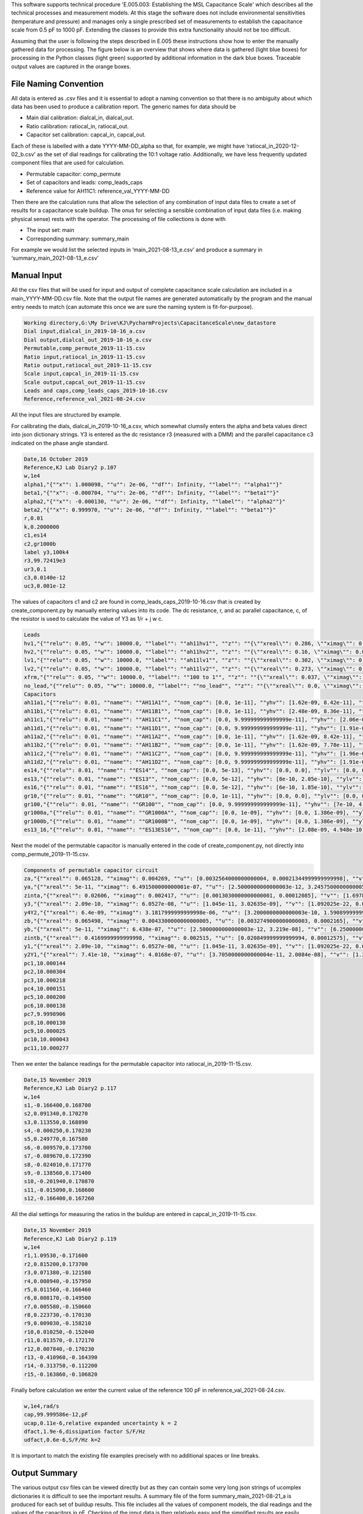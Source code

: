 This software supports technical procedure 'E.005.003: Establishing the MSL Capacitance Scale' which describes all the
technical processes and measurement models. At this stage the software does not include environmental sensitivities
(temperature and pressure) and manages only a single prescribed set of measurements to establish the capacitance scale
from 0.5 pF to 1000 pF. Extending the classes to provide this extra functionality should not be too difficult.

Assuming that the user is following the steps described in E.005 these instructions show how to enter the manually
gathered data for processing. The figure below is an overview that shows where data is gathered (light blue boxes) for
processing in the Python classes (light green) supported by additional information in the dark blue boxes. Traceable
output values are captured in the orange boxes.

.. image:: Data_flow.png

File Naming Convention
----------------------
All data is entered as .csv files and it is essential to adopt a naming convention so that there is no ambiguity about
which data has been used to produce a calibration report. The generic names for data should be

•	Main dial calibration: dialcal_in, dialcal_out.
•	Ratio calibration: ratiocal_in, ratiocal_out.
•	Capacitor set calibration: capcal_in, capcal_out.

Each of these is labelled with a date YYYY-MM-DD_alpha so that, for example, we might have ‘ratiocal_in_2020-12-02_b.csv’
as the set of dial readings for calibrating the 10:1 voltage ratio.
Additionally, we have less frequently updated component files that are used for calculation.

•	Permutable capacitor: comp_permute
•	Set of capacitors and leads: comp_leads_caps
•	Reference value for AH11C1: reference_val_YYYY-MM-DD

Then there are the calculation runs that allow the selection of any combination of input data files to create a set of
results for a capacitance scale buildup. The onus for selecting a sensible combination of input data files (i.e. making
physical sense) rests with the operator.
The processing of file collections is done with

•	The input set: main
•	Corresponding summary: summary_main

For example we would list the selected inputs in ‘main_2021-08-13_e.csv’ and produce a summary in
‘summary_main_2021-08-13_e.csv’

Manual Input
------------
All the csv files that will be used for input and output of complete capacitance scale calculation are included in a
main_YYYY-MM-DD.csv file. Note that the output file names are generated automatically by the program and the manual
entry needs to match (can automate this once we are sure the naming system is fit-for-purpose).

.. code-block:: csv

   Working directory,G:\My Drive\KJ\PycharmProjects\CapacitanceScale\new_datastore
   Dial input,dialcal_in_2019-10-16_a.csv
   Dial output,dialcal_out_2019-10-16_a.csv
   Permutable,comp_permute_2019-11-15.csv
   Ratio input,ratiocal_in_2019-11-15.csv
   Ratio output,ratiocal_out_2019-11-15.csv
   Scale input,capcal_in_2019-11-15.csv
   Scale output,capcal_out_2019-11-15.csv
   Leads and caps,comp_leads_caps_2019-10-16.csv
   Reference,reference_val_2021-08-24.csv

All the input files are structured by example.

For calibrating the dials, dialcal_in_2019-10-16_a.csv, which somewhat clumsily enters the alpha and beta values direct
into json dictionary strings. Y3 is entered as the dc resistance r3 (measured with a DMM) and the parallel capacitance
c3 indicated on the phase angle standard.

.. code-block:: csv

   Date,16 October 2019
   Reference,KJ Lab Diary2 p.107
   w,1e4
   alpha1,"{""x"": 1.000098, ""u"": 2e-06, ""df"": Infinity, ""label"": ""alpha1""}"
   beta1,"{""x"": -0.000704, ""u"": 2e-06, ""df"": Infinity, ""label"": ""beta1""}"
   alpha2,"{""x"": -0.000130, ""u"": 2e-06, ""df"": Infinity, ""label"": ""alpha2""}"
   beta2,"{""x"": 0.999970, ""u"": 2e-06, ""df"": Infinity, ""label"": ""beta1""}"
   r,0.01
   k,0.2000000
   c1,es14
   c2,gr1000b
   label y3,100k4
   r3,99.72419e3
   ur3,0.1
   c3,0.0140e-12
   uc3,0.001e-12

The values of capacitors c1 and c2 are found in comp_leads_caps_2019-10-16.csv that is created by create_component.py
by manually entering values into its code. The dc resistance, r, and ac parallel capacitance, c, of the resistor is used to
calculate the value of Y3 as 1/r + j w c.

.. code-block:: csv

   Leads
   hv1,"{""relu"": 0.05, ""w"": 10000.0, ""label"": ""ah11hv1"", ""z"": ""{\""xreal\"": 0.286, \""ximag\"": 0.00782, \""u\"": [0.0143, 0.00039100000000000007], \""v\"": [0.00020449000000000002, 0.0, 0.0, 1.5288100000000006e-07], \""df\"": Infinity, \""label\"": \""ah11hv1 z\""}"", ""y"": ""{\""xreal\"": 2.8e-10, \""ximag\"": 2.552e-06, \""u\"": [1.4000000000000002e-11, 1.276e-07], \""v\"": [1.9600000000000004e-22, 0.0, 0.0, 1.628176e-14], \""df\"": Infinity, \""label\"": \""ah11hv1 y\""}""}"
   hv2,"{""relu"": 0.05, ""w"": 10000.0, ""label"": ""ah11hv2"", ""z"": ""{\""xreal\"": 0.16, \""ximag\"": 0.0083, \""u\"": [0.008, 0.000415], \""v\"": [6.4e-05, 0.0, 0.0, 1.72225e-07], \""df\"": Infinity, \""label\"": \""ah11hv2 z\""}"", ""y"": ""{\""xreal\"": 3e-10, \""ximag\"": 2.606e-06, \""u\"": [1.5e-11, 1.3030000000000002e-07], \""v\"": [2.25e-22, 0.0, 0.0, 1.6978090000000007e-14], \""df\"": Infinity, \""label\"": \""ah11hv2 y\""}""}"
   lv1,"{""relu"": 0.05, ""w"": 10000.0, ""label"": ""ah11lv1"", ""z"": ""{\""xreal\"": 0.302, \""ximag\"": 0.00616, \""u\"": [0.0151, 0.000308], \""v\"": [0.00022801, 0.0, 0.0, 9.486400000000001e-08], \""df\"": Infinity, \""label\"": \""ah11lv1 z\""}"", ""y"": ""{\""xreal\"": 2e-10, \""ximag\"": 9.36e-07, \""u\"": [1.0000000000000001e-11, 4.68e-08], \""v\"": [1.0000000000000002e-22, 0.0, 0.0, 2.1902400000000003e-15], \""df\"": Infinity, \""label\"": \""ah11lv1 y\""}""}"
   lv2,"{""relu"": 0.05, ""w"": 10000.0, ""label"": ""ah11lv2"", ""z"": ""{\""xreal\"": 0.273, \""ximag\"": 0.011009999999999999, \""u\"": [0.013650000000000002, 0.0005505], \""v\"": [0.00018632250000000006, 0.0, 0.0, 3.0305025e-07], \""df\"": Infinity, \""label\"": \""ah11lv2 z\""}"", ""y"": ""{\""xreal\"": 3.6e-10, \""ximag\"": 1.6979999999999999e-06, \""u\"": [1.8000000000000002e-11, 8.49e-08], \""v\"": [3.240000000000001e-22, 0.0, 0.0, 7.20801e-15], \""df\"": Infinity, \""label\"": \""ah11lv2 y\""}""}"
   xfrm,"{""relu"": 0.05, ""w"": 10000.0, ""label"": ""100 to 1"", ""z"": ""{\""xreal\"": 0.037, \""ximag\"": 0.0081, \""u\"": [0.00185, 0.000405], \""v\"": [3.4225000000000003e-06, 0.0, 0.0, 1.64025e-07], \""df\"": Infinity, \""label\"": \""100 to 1 z\""}"", ""y"": ""{\""xreal\"": 3.4e-10, \""ximag\"": 5.24e-07, \""u\"": [1.7000000000000003e-11, 2.62e-08], \""v\"": [2.890000000000001e-22, 0.0, 0.0, 6.8644e-16], \""df\"": Infinity, \""label\"": \""100 to 1 y\""}""}"
   no_lead,"{""relu"": 0.05, ""w"": 10000.0, ""label"": ""no_lead"", ""z"": ""{\""xreal\"": 0.0, \""ximag\"": 0.0, \""u\"": [0.0, 0.0], \""v\"": [0.0, 0.0, 0.0, 0.0], \""df\"": Infinity, \""label\"": \""no_lead z\""}"", ""y"": ""{\""xreal\"": 0.0, \""ximag\"": 0.0, \""u\"": [0.0, 0.0], \""v\"": [0.0, 0.0, 0.0, 0.0], \""df\"": Infinity, \""label\"": \""no_lead y\""}""}"
   Capacitors
   ah11a1,"{""relu"": 0.01, ""name"": ""AH11A1"", ""nom_cap"": [0.0, 1e-11], ""yhv"": [1.62e-09, 8.42e-11], ""ylv"": [7.2e-10, 1.208e-10], ""ang_freq"": 10000.0, ""best_value"": ""{\""xreal\"": 0.0, \""ximag\"": 1e-07, \""u\"": [1e-20, 1e-20], \""v\"": [1e-40, 0.0, 0.0, 1e-40], \""df\"": Infinity, \""label\"": \""ah11a1\""}"", ""flag"": ""best value set""}"
   ah11b1,"{""relu"": 0.01, ""name"": ""AH11B1"", ""nom_cap"": [0.0, 1e-11], ""yhv"": [2.48e-09, 8.36e-11], ""ylv"": [7e-10, 1.175e-10], ""ang_freq"": 10000.0, ""best_value"": ""{\""xreal\"": 0.0, \""ximag\"": 1e-07, \""u\"": [1e-20, 1e-20], \""v\"": [1e-40, 0.0, 0.0, 1e-40], \""df\"": Infinity, \""label\"": \""ah11b1\""}"", ""flag"": ""best value set""}"
   ah11c1,"{""relu"": 0.01, ""name"": ""AH11C1"", ""nom_cap"": [0.0, 9.999999999999999e-11], ""yhv"": [2.06e-09, 1.0409999999999998e-10], ""ylv"": [5.7e-10, 8.77e-11], ""ang_freq"": 10000.0, ""best_value"": ""{\""xreal\"": 0.0, \""ximag\"": 1e-06, \""u\"": [1e-20, 1e-20], \""v\"": [1e-40, 0.0, 0.0, 1e-40], \""df\"": Infinity, \""label\"": \""ah11c1\""}"", ""flag"": ""best value set""}"
   ah11d1,"{""relu"": 0.01, ""name"": ""AH11D1"", ""nom_cap"": [0.0, 9.999999999999999e-11], ""yhv"": [1.91e-09, 1.024e-10], ""ylv"": [3.1e-10, 1.019e-10], ""ang_freq"": 10000.0, ""best_value"": ""{\""xreal\"": 0.0, \""ximag\"": 1e-06, \""u\"": [1e-20, 1e-20], \""v\"": [1e-40, 0.0, 0.0, 1e-40], \""df\"": Infinity, \""label\"": \""ah11d1\""}"", ""flag"": ""best value set""}"
   ah11a2,"{""relu"": 0.01, ""name"": ""AH11A2"", ""nom_cap"": [0.0, 1e-11], ""yhv"": [1.62e-09, 8.42e-11], ""ylv"": [4.3e-10, 1.191e-10], ""ang_freq"": 10000.0, ""best_value"": ""{\""xreal\"": 0.0, \""ximag\"": 1e-07, \""u\"": [1e-20, 1e-20], \""v\"": [1e-40, 0.0, 0.0, 1e-40], \""df\"": Infinity, \""label\"": \""ah11a2\""}"", ""flag"": ""best value set""}"
   ah11b2,"{""relu"": 0.01, ""name"": ""AH11B2"", ""nom_cap"": [0.0, 1e-11], ""yhv"": [1.62e-09, 7.78e-11], ""ylv"": [4e-10, 1.129e-10], ""ang_freq"": 10000.0, ""best_value"": ""{\""xreal\"": 0.0, \""ximag\"": 1e-07, \""u\"": [1e-20, 1e-20], \""v\"": [1e-40, 0.0, 0.0, 1e-40], \""df\"": Infinity, \""label\"": \""ah11b2\""}"", ""flag"": ""best value set""}"
   ah11c2,"{""relu"": 0.01, ""name"": ""AH11C2"", ""nom_cap"": [0.0, 9.999999999999999e-11], ""yhv"": [1.96e-09, 1.012e-10], ""ylv"": [5.6e-10, 1.0479999999999999e-10], ""ang_freq"": 10000.0, ""best_value"": ""{\""xreal\"": 0.0, \""ximag\"": 1e-06, \""u\"": [1e-20, 1e-20], \""v\"": [1e-40, 0.0, 0.0, 1e-40], \""df\"": Infinity, \""label\"": \""ah11c2\""}"", ""flag"": ""best value set""}"
   ah11d2,"{""relu"": 0.01, ""name"": ""AH11D2"", ""nom_cap"": [0.0, 9.999999999999999e-11], ""yhv"": [1.91e-09, 1.024e-10], ""ylv"": [3.1e-10, 1.019e-10], ""ang_freq"": 10000.0, ""best_value"": ""{\""xreal\"": 0.0, \""ximag\"": 1e-06, \""u\"": [1e-20, 1e-20], \""v\"": [1e-40, 0.0, 0.0, 1e-40], \""df\"": Infinity, \""label\"": \""ah11d2\""}"", ""flag"": ""best value set""}"
   es14,"{""relu"": 0.01, ""name"": ""ES14"", ""nom_cap"": [0.0, 5e-13], ""yhv"": [0.0, 0.0], ""ylv"": [0.0, 0.0], ""ang_freq"": 10000.0, ""best_value"": ""{\""xreal\"": 0.0, \""ximag\"": 5e-09, \""u\"": [1e-20, 1e-20], \""v\"": [1e-40, 0.0, 0.0, 1e-40], \""df\"": Infinity, \""label\"": \""es14\""}"", ""flag"": ""best value set""}"
   es13,"{""relu"": 0.01, ""name"": ""ES13"", ""nom_cap"": [0.0, 5e-12], ""yhv"": [8e-10, 2.05e-10], ""ylv"": [0.0, 0.0], ""ang_freq"": 10000.0, ""best_value"": ""{\""xreal\"": 0.0, \""ximag\"": 5e-08, \""u\"": [1e-20, 1e-20], \""v\"": [1e-40, 0.0, 0.0, 1e-40], \""df\"": Infinity, \""label\"": \""es13\""}"", ""flag"": ""best value set""}"
   es16,"{""relu"": 0.01, ""name"": ""ES16"", ""nom_cap"": [0.0, 5e-12], ""yhv"": [6e-10, 1.85e-10], ""ylv"": [0.0, 0.0], ""ang_freq"": 10000.0, ""best_value"": ""{\""xreal\"": 0.0, \""ximag\"": 5e-08, \""u\"": [1e-20, 1e-20], \""v\"": [1e-40, 0.0, 0.0, 1e-40], \""df\"": Infinity, \""label\"": \""es16\""}"", ""flag"": ""best value set""}"
   gr10,"{""relu"": 0.01, ""name"": ""GR10"", ""nom_cap"": [0.0, 1e-11], ""yhv"": [0.0, 0.0], ""ylv"": [0.0, 0.0], ""ang_freq"": 10000.0, ""best_value"": ""{\""xreal\"": 0.0, \""ximag\"": 1e-07, \""u\"": [1e-20, 1e-20], \""v\"": [1e-40, 0.0, 0.0, 1e-40], \""df\"": Infinity, \""label\"": \""gr10\""}"", ""flag"": ""best value set""}"
   gr100,"{""relu"": 0.01, ""name"": ""GR100"", ""nom_cap"": [0.0, 9.999999999999999e-11], ""yhv"": [7e-10, 4.8372e-10], ""ylv"": [0.0, 0.0], ""ang_freq"": 10000.0, ""best_value"": ""{\""xreal\"": 0.0, \""ximag\"": 1e-06, \""u\"": [1e-20, 1e-20], \""v\"": [1e-40, 0.0, 0.0, 1e-40], \""df\"": Infinity, \""label\"": \""gr100\""}"", ""flag"": ""best value set""}"
   gr1000a,"{""relu"": 0.01, ""name"": ""GR1000A"", ""nom_cap"": [0.0, 1e-09], ""yhv"": [0.0, 1.386e-09], ""ylv"": [0.0, 0.0], ""ang_freq"": 10000.0, ""best_value"": ""{\""xreal\"": 0.0, \""ximag\"": 1e-05, \""u\"": [1e-20, 1e-20], \""v\"": [1e-40, 0.0, 0.0, 1e-40], \""df\"": Infinity, \""label\"": \""gr1000a\""}"", ""flag"": ""best value set""}"
   gr1000b,"{""relu"": 0.01, ""name"": ""GR1000B"", ""nom_cap"": [0.0, 1e-09], ""yhv"": [0.0, 1.386e-09], ""ylv"": [0.0, 0.0], ""ang_freq"": 10000.0, ""best_value"": ""{\""xreal\"": 0.0, \""ximag\"": 1e-05, \""u\"": [1e-20, 1e-20], \""v\"": [1e-40, 0.0, 0.0, 1e-40], \""df\"": Infinity, \""label\"": \""gr1000b\""}"", ""flag"": ""best value set""}"
   es13_16,"{""relu"": 0.01, ""name"": ""ES13ES16"", ""nom_cap"": [0.0, 1e-11], ""yhv"": [2.08e-09, 4.948e-10], ""ylv"": [0.0, 0.0], ""ang_freq"": 10000.0, ""best_value"": ""{\""xreal\"": 0.0, \""ximag\"": 1e-07, \""u\"": [1e-20, 1e-20], \""v\"": [1e-40, 0.0, 0.0, 1e-40], \""df\"": Infinity, \""label\"": \""es13_16\""}"", ""flag"": ""best value set""}"


Next the model of the permutable capacitor is manually entered in the code of create_component.py, not directly into
comp_permute_2019-11-15.csv.

.. code-block:: csv

    Components of permutable capacitor circuit
    za,"{""xreal"": 0.065128, ""ximag"": 0.004269, ""u"": [0.0032564000000000004, 0.00021344999999999998], ""v"": [1.0604140960000004e-05, 0.0, 0.0, 4.556090249999999e-08], ""df"": Infinity, ""label"": ""za""}"
    ya,"{""xreal"": 5e-11, ""ximag"": 6.491500000000001e-07, ""u"": [2.5000000000000003e-12, 3.2457500000000005e-08], ""v"": [6.250000000000001e-24, 0.0, 0.0, 1.0534893062500002e-15], ""df"": Infinity, ""label"": ""ya""}"
    zinta,"{""xreal"": 0.02606, ""ximag"": 0.002417, ""u"": [0.0013030000000000001, 0.00012085], ""v"": [1.6978090000000003e-06, 0.0, 0.0, 1.46047225e-08], ""df"": Infinity, ""label"": ""zinta""}"
    y3,"{""xreal"": 2.09e-10, ""ximag"": 6.0527e-08, ""u"": [1.045e-11, 3.02635e-09], ""v"": [1.092025e-22, 0.0, 0.0, 9.1587943225e-18], ""df"": Infinity, ""label"": ""y3""}"
    y4Y2,"{""xreal"": 6.4e-09, ""ximag"": 3.1817999999999998e-06, ""u"": [3.2000000000000003e-10, 1.5908999999999998e-07], ""v"": [1.0240000000000002e-19, 0.0, 0.0, 2.5309628099999993e-14], ""df"": Infinity, ""label"": ""y4Y2""}"
    zb,"{""xreal"": 0.065498, ""ximag"": 0.0043300000000000005, ""u"": [0.0032749000000000003, 0.0002165], ""v"": [1.0724970010000003e-05, 0.0, 0.0, 4.6872250000000005e-08], ""df"": Infinity, ""label"": ""zb""}"
    yb,"{""xreal"": 5e-11, ""ximag"": 6.438e-07, ""u"": [2.5000000000000003e-12, 3.219e-08], ""v"": [6.250000000000001e-24, 0.0, 0.0, 1.0361960999999999e-15], ""df"": Infinity, ""label"": ""yb""}"
    zintb,"{""xreal"": 0.4169999999999998, ""ximag"": 0.002515, ""u"": [0.020849999999999994, 0.00012575], ""v"": [0.00043472249999999975, 0.0, 0.0, 1.58130625e-08], ""df"": Infinity, ""label"": ""zintb""}"
    y1,"{""xreal"": 2.09e-10, ""ximag"": 6.0527e-08, ""u"": [1.045e-11, 3.02635e-09], ""v"": [1.092025e-22, 0.0, 0.0, 9.1587943225e-18], ""df"": Infinity, ""label"": ""y1""}"
    y2Y1,"{""xreal"": 7.41e-10, ""ximag"": 4.0168e-07, ""u"": [3.7050000000000004e-11, 2.0084e-08], ""v"": [1.3727025000000002e-21, 0.0, 0.0, 4.03367056e-16], ""df"": Infinity, ""label"": ""y2Y1""}"
    pc1,10.000144
    pc2,10.000304
    pc3,10.000218
    pc4,10.000151
    pc5,10.000200
    pc6,10.000138
    pc7,9.9998906
    pc8,10.000130
    pc9,10.000025
    pc10,10.000043
    pc11,10.000277

Then we enter the balance readings for the permutable capacitor into ratiocal_in_2019-11-15.csv.

.. code-block:: csv

   Date,15 November 2019
   Reference,KJ Lab Diary2 p.117
   w,1e4
   s1,-0.166400,0.168700
   s2,0.091340,0.170270
   s3,0.113550,0.168890
   s4,-0.000250,0.170230
   s5,0.249770,0.167580
   s6,-0.009570,0.173700
   s7,-0.089670,0.172390
   s8,-0.024010,0.171770
   s9,-0.138560,0.171400
   s10,-0.201940,0.170870
   s11,-0.015090,0.168600
   s12,-0.166400,0.167260

All the dial settings for measuring the ratios in the buildup are entered in capcal_in_2019-11-15.csv.

.. code-block:: csv

   Date,15 November 2019
   Reference,KJ Lab Diary2 p.119
   w,1e4
   r1,1.09530,-0.171600
   r2,0.815200,0.173700
   r3,0.071380,-0.121580
   r4,0.008940,-0.157950
   r5,0.011560,-0.166460
   r6,0.008170,-0.149500
   r7,0.005580,-0.150660
   r8,0.223730,-0.170130
   r9,0.009030,-0.158210
   r10,0.010250,-0.152040
   r11,0.013570,-0.172170
   r12,0.007840,-0.170230
   r13,-0.410960,-0.164390
   r14,-0.313750,-0.112200
   r15,-0.163860,-0.106820

Finally before calculation we enter the current value of the reference 100 pF in reference_val_2021-08-24.csv.

.. code-block:: csv

   w,1e4,rad/s
   cap,99.999586e-12,pF
   ucap,0.11e-6,relative expanded uncertainty k = 2
   dfact,1.9e-6,dissipation factor S/F/Hz
   udfact,0.6e-6,S/F/Hz k=2

It is important to match the existing file examples precisely with no additional spaces or line breaks.

Output Summary
--------------
The various output csv files can be viewed directly but as they can contain some very long json strings of ucomplex
dictionaries it is difficult to see the important results. A summary file of the form summary_main_2021-08-21_a is
produced for each set of buildup results. This file includes all the values of component models, the dial readings and
the values of the capacitors in pF. Checking of the input data is then relatively easy and the simplified results are
easily pasted into spreadsheets or other report processing tools.

Iteration
---------
Finally the summary also produces an updated version of comp_leads_caps_2019-10-16.csv with updated best values of all
the capacitors. Remembering that some of the capacitors were used for calibrating the main dials and the 10:1 voltage
ratio, it might be prudent to rerun the whole process starting with the new best values. This should only be considered
if the origninal file was using the nominal value of the capacitors as produced by CREATOR.

